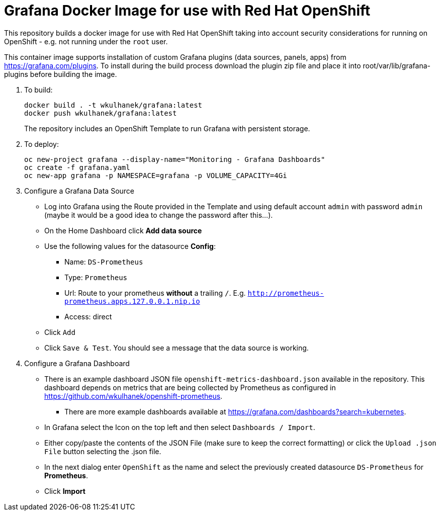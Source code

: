 # Grafana Docker Image for use with Red Hat OpenShift

This repository builds a docker image for use with Red Hat OpenShift taking into account security considerations for running on OpenShift - e.g. not running under the `root` user.

This container image supports installation of custom Grafana plugins (data sources, panels, apps) from https://grafana.com/plugins. To install during the build process download the plugin zip file and place it into root/var/lib/grafana-plugins before building the image.

. To build:
+
[source,bash]
----
docker build . -t wkulhanek/grafana:latest
docker push wkulhanek/grafana:latest
----
+
The repository includes an OpenShift Template to run Grafana with persistent storage.

. To deploy:
+
[source,bash]
----
oc new-project grafana --display-name="Monitoring - Grafana Dashboards"
oc create -f grafana.yaml
oc new-app grafana -p NAMESPACE=grafana -p VOLUME_CAPACITY=4Gi
----

. Configure a Grafana Data Source

* Log into Grafana using the Route provided in the Template and using default account `admin` with password `admin` (maybe it would be a good idea to change the password after this...).
* On the Home Dashboard click *Add data source*
* Use the following values for the datasource *Config*:
** Name: `DS-Prometheus`
** Type: `Prometheus`
** Url: Route to your prometheus *without* a trailing `/`. E.g. `http://prometheus-prometheus.apps.127.0.0.1.nip.io`
** Access: direct
* Click `Add`
* Click `Save & Test`. You should see a message that the data source is working.

. Configure a Grafana Dashboard

* There is an example dashboard JSON file `openshift-metrics-dashboard.json` available in the repository. This dashboard depends on metrics that are being collected by Prometheus as configured in https://github.com/wkulhanek/openshift-prometheus.
** There are more example dashboards available at https://grafana.com/dashboards?search=kubernetes.
* In Grafana select the Icon on the top left and then select `Dashboards / Import`.
* Either copy/paste the contents of the JSON File (make sure to keep the correct formatting) or click the `Upload .json File` button selecting the .json file.
* In the next dialog enter `OpenShift` as the name and select the previously created datasource `DS-Prometheus` for *Prometheus*.
* Click *Import*
